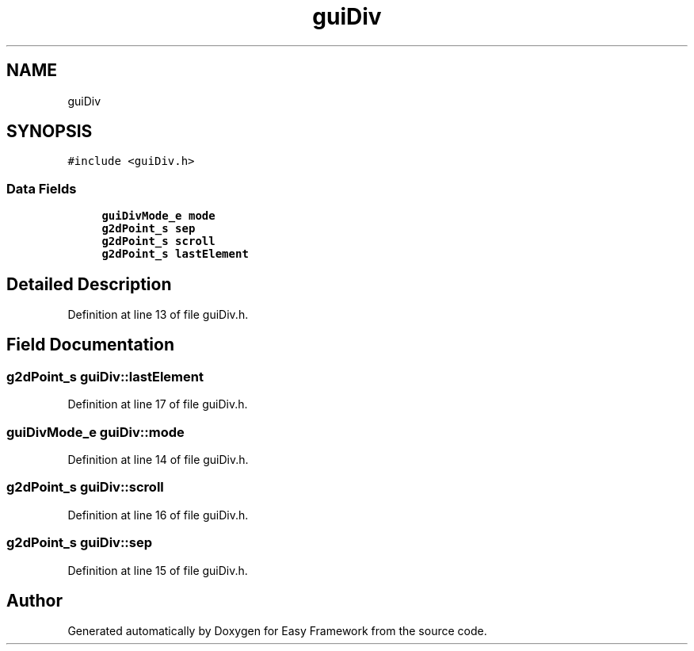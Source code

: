 .TH "guiDiv" 3 "Thu Apr 23 2020" "Version 0.4.5" "Easy Framework" \" -*- nroff -*-
.ad l
.nh
.SH NAME
guiDiv
.SH SYNOPSIS
.br
.PP
.PP
\fC#include <guiDiv\&.h>\fP
.SS "Data Fields"

.in +1c
.ti -1c
.RI "\fBguiDivMode_e\fP \fBmode\fP"
.br
.ti -1c
.RI "\fBg2dPoint_s\fP \fBsep\fP"
.br
.ti -1c
.RI "\fBg2dPoint_s\fP \fBscroll\fP"
.br
.ti -1c
.RI "\fBg2dPoint_s\fP \fBlastElement\fP"
.br
.in -1c
.SH "Detailed Description"
.PP 
Definition at line 13 of file guiDiv\&.h\&.
.SH "Field Documentation"
.PP 
.SS "\fBg2dPoint_s\fP guiDiv::lastElement"

.PP
Definition at line 17 of file guiDiv\&.h\&.
.SS "\fBguiDivMode_e\fP guiDiv::mode"

.PP
Definition at line 14 of file guiDiv\&.h\&.
.SS "\fBg2dPoint_s\fP guiDiv::scroll"

.PP
Definition at line 16 of file guiDiv\&.h\&.
.SS "\fBg2dPoint_s\fP guiDiv::sep"

.PP
Definition at line 15 of file guiDiv\&.h\&.

.SH "Author"
.PP 
Generated automatically by Doxygen for Easy Framework from the source code\&.
